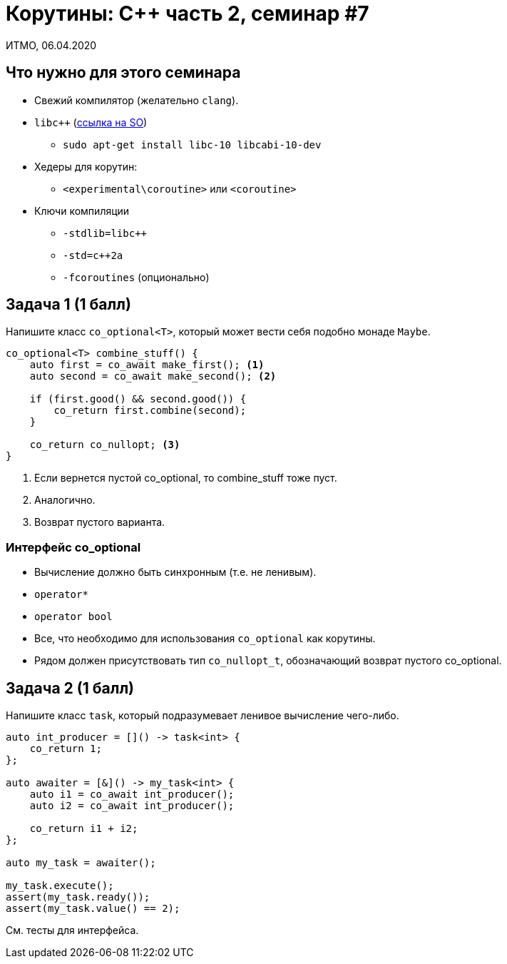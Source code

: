 = Корутины: C++ часть 2, семинар #7
:source-highlighter: highlightjs
:revealjs_hash: true
:icons: font
:customcss: https://codepen.io/anstreth/pen/WNvVedL.css
:revealjs_theme: white

ИТМО, 06.04.2020

== Что нужно для этого семинара

* Свежий компилятор (желательно `clang`).
* `libc++` (https://stackoverflow.com/a/49881934/4696890[ссылка на SO])
** `sudo apt-get install libc++-10 libc++abi-10-dev`
* Хедеры для корутин:
** `<experimental\coroutine>` или `<coroutine>`
* Ключи компиляции
** `-stdlib=libc++`
** `-std=c++2a`
** `-fcoroutines` (опционально)

== Задача 1 (1 балл)

Напишите класс `co_optional<T>`, который может вести себя подобно монаде `Maybe`.

[source,cpp]
----
co_optional<T> combine_stuff() {
    auto first = co_await make_first(); <1>
    auto second = co_await make_second(); <2>

    if (first.good() && second.good()) {
        co_return first.combine(second);
    }

    co_return co_nullopt; <3>
}
----

<1> Если вернется пустой co_optional, то combine_stuff тоже пуст.
<2> Аналогично.
<3> Возврат пустого варианта.

=== Интерфейс co_optional

* Вычисление должно быть синхронным (т.е. не ленивым).
* `operator*`
* `operator bool`
* Все, что необходимо для использования `co_optional` как корутины.
* Рядом должен присутствовать тип `co_nullopt_t`, обозначающий возврат пустого co_optional.

== Задача 2 (1 балл)

Напишите класс `task`, который подразумевает ленивое вычисление чего-либо.

[source,cpp]
----
auto int_producer = []() -> task<int> {
    co_return 1;
};

auto awaiter = [&]() -> my_task<int> {
    auto i1 = co_await int_producer();
    auto i2 = co_await int_producer();

    co_return i1 + i2;
};

auto my_task = awaiter();

my_task.execute();
assert(my_task.ready());
assert(my_task.value() == 2);
----

См. тесты для интерфейса.
